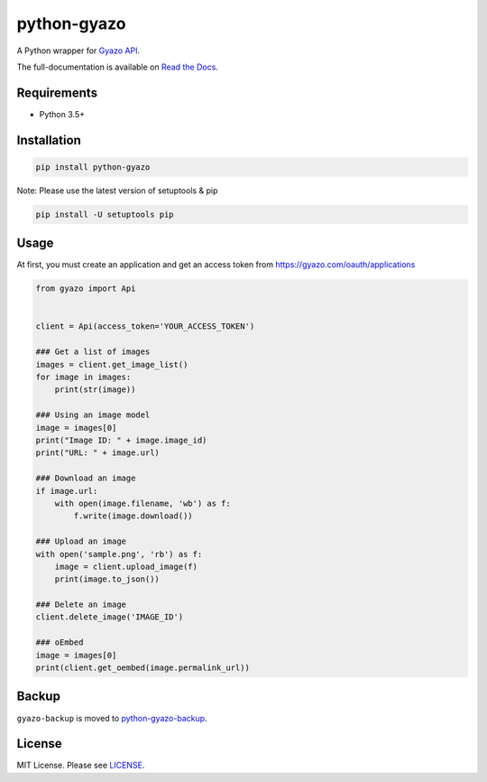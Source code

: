python-gyazo
============
.. image:: https://badge.fury.io/py/python-gyazo.svg
   :target: https://pypi.python.org/pypi/python-gyazo/
   :alt: PyPI version
.. image:: https://img.shields.io/pypi/pyversions/python-gyazo.svg
   :target: https://pypi.python.org/pypi/python-gyazo/
   :alt: PyPI Python versions
.. image:: https://github.com/ymyzk/python-gyazo/workflows/CI/badge.svg
   :target: https://github.com/ymyzk/python-gyazo/actions?query=workflow%3ACI
   :alt: CI Status
.. image:: https://readthedocs.org/projects/python-gyazo/badge/?version=latest
   :target: https://python-gyazo.readthedocs.io/
   :alt: Documentation Status

A Python wrapper for `Gyazo API`_.

The full-documentation is available on `Read the Docs`_.

Requirements
------------
* Python 3.5+

Installation
------------
.. code-block:: shell

   pip install python-gyazo

Note: Please use the latest version of setuptools & pip

.. code-block:: shell

   pip install -U setuptools pip


Usage
-----
At first, you must create an application and get an access token from https://gyazo.com/oauth/applications

.. code-block:: python

   from gyazo import Api


   client = Api(access_token='YOUR_ACCESS_TOKEN')

   ### Get a list of images
   images = client.get_image_list()
   for image in images:
       print(str(image))

   ### Using an image model
   image = images[0]
   print("Image ID: " + image.image_id)
   print("URL: " + image.url)

   ### Download an image
   if image.url:
       with open(image.filename, 'wb') as f:
           f.write(image.download())

   ### Upload an image
   with open('sample.png', 'rb') as f:
       image = client.upload_image(f)
       print(image.to_json())

   ### Delete an image
   client.delete_image('IMAGE_ID')

   ### oEmbed
   image = images[0]
   print(client.get_oembed(image.permalink_url))

Backup
------
``gyazo-backup`` is moved to `python-gyazo-backup`_.

License
-------
MIT License. Please see `LICENSE`_.

.. _Read the Docs: https://python-gyazo.readthedocs.io/
.. _Gyazo API: https://gyazo.com/api?lang=ja
.. _python-gyazo-backup: https://github.com/ymyzk/python-gyazo-backup
.. _LICENSE: LICENSE
